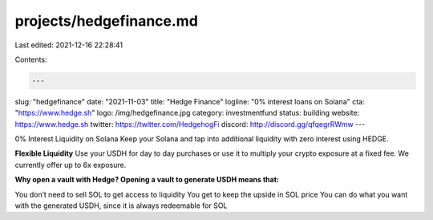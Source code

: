 projects/hedgefinance.md
========================

Last edited: 2021-12-16 22:28:41

Contents:

.. code-block:: md

    ---
slug: "hedgefinance"
date: "2021-11-03"
title: "Hedge Finance"
logline: "0% interest loans on Solana"
cta: "https://www.hedge.sh"
logo: /img/hedgefinance.jpg
category: investmentfund
status: building
website: https://www.hedge.sh
twitter: https://twitter.com/HedgehogFi
discord: http://discord.gg/qfqegrRWmw
---

0% Interest Liquidity on Solana
Keep your Solana and tap into additional liquidity with zero interest using HEDGE.

**Flexible Liquidity**
Use your USDH for day to day purchases or use it to multiply your crypto exposure at a fixed fee. We currently offer up to 6x exposure.

**Why open a vault with Hedge?
Opening a vault to generate USDH means that:**

You don’t need to sell SOL to get access to liquidity
You get to keep the upside in SOL price
You can do what you want with the generated USDH, since it is always redeemable for SOL


